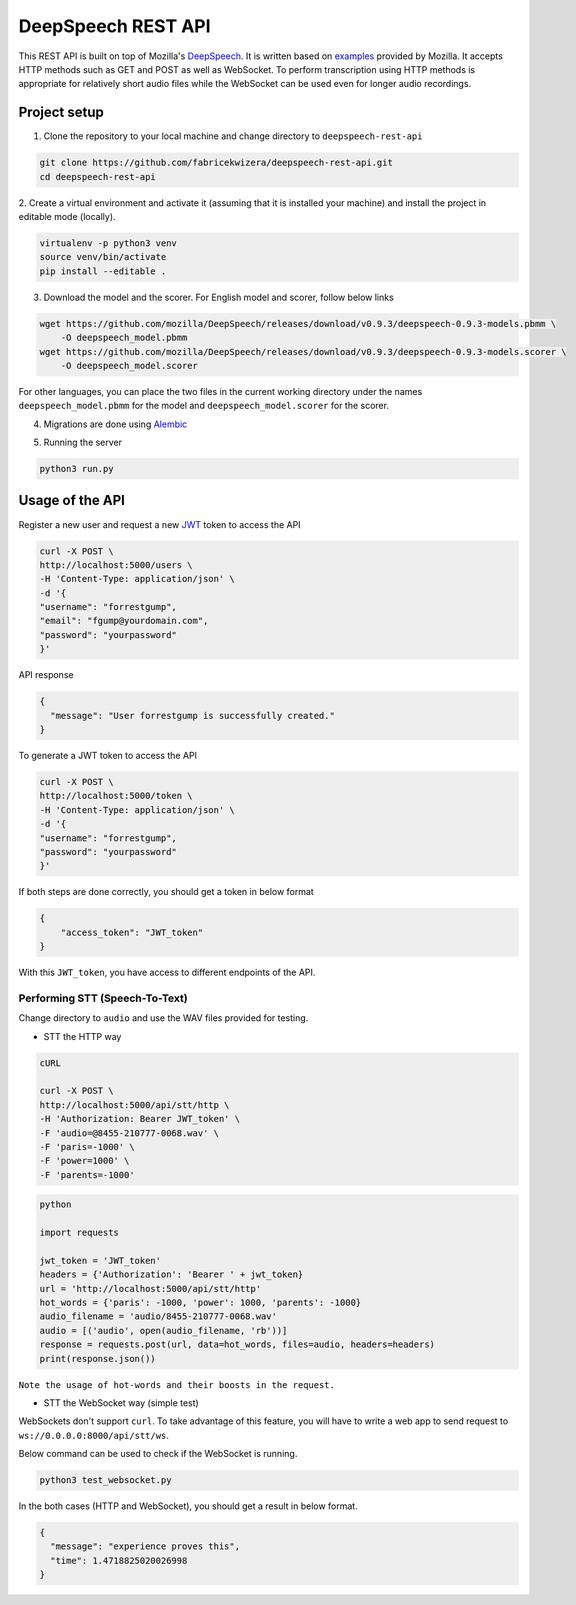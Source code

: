 DeepSpeech REST API
===================

|Open| |versions|


.. |Open| image:: https://badges.frapsoft.com/os/v1/open-source.svg?v=103)](https://github.com/ellerbrock/open-source-badges/
.. |versions| image:: https://img.shields.io/pypi/pyversions/google-cloud-speech.svg

This REST API is built on top of Mozilla's `DeepSpeech`_. It is written based on `examples`_  provided by Mozilla. It accepts HTTP methods such as GET and POST as well as WebSocket. To perform transcription using HTTP methods is
appropriate for relatively short audio files while the WebSocket can be used even for longer audio recordings.

.. _DeepSpeech: https://github.com/mozilla/DeepSpeech
.. _examples: https://github.com/mozilla/DeepSpeech-examples


Project setup
~~~~~~~~~~~~~

1. Clone the repository to your local machine and change directory to ``deepspeech-rest-api``

.. code-block:: console

    git clone https://github.com/fabricekwizera/deepspeech-rest-api.git
    cd deepspeech-rest-api


2. Create a virtual environment and activate it (assuming that it is installed your machine)
and install the project in editable mode (locally).

.. code-block:: console

    virtualenv -p python3 venv
    source venv/bin/activate
    pip install --editable .


3. Download the model and the scorer. For English model and scorer, follow below links

.. code-block:: console

    wget https://github.com/mozilla/DeepSpeech/releases/download/v0.9.3/deepspeech-0.9.3-models.pbmm \
        -O deepspeech_model.pbmm
    wget https://github.com/mozilla/DeepSpeech/releases/download/v0.9.3/deepspeech-0.9.3-models.scorer \
        -O deepspeech_model.scorer


For other languages, you can place the two files in the current working directory under the names ``deepspeech_model.pbmm`` for the
model and ``deepspeech_model.scorer`` for the scorer.

4. Migrations are done using `Alembic`_

.. _Alembic: https://alembic.sqlalchemy.org/en/latest/tutorial.html#the-migration-environment

5. Running the server

.. code-block:: console

    python3 run.py

Usage of the API
~~~~~~~~~~~~~~~~

Register a new user and request a new `JWT`_ token to access the API

.. _JWT: https://jwt.io/
.. code-block:: console

    curl -X POST \
    http://localhost:5000/users \
    -H 'Content-Type: application/json' \
    -d '{
    "username": "forrestgump",
    "email": "fgump@yourdomain.com",
    "password": "yourpassword"
    }'

API response

.. code-block:: json

    {
      "message": "User forrestgump is successfully created."
    }


To generate a JWT token to access the API

.. code-block:: console

    curl -X POST \
    http://localhost:5000/token \
    -H 'Content-Type: application/json' \
    -d '{
    "username": "forrestgump",
    "password": "yourpassword"
    }'


If both steps are done correctly, you should get a token in below format

.. code-block:: json

    {
        "access_token": "JWT_token"
    }


With this ``JWT_token``, you have access to different endpoints of the API.


Performing STT (Speech-To-Text)
^^^^^^^^^^^^^^^^^^^^^^^^^^^^^^^

Change directory to ``audio`` and use the WAV files provided for testing.

- STT the HTTP way


.. code-block:: console

    cURL

    curl -X POST \
    http://localhost:5000/api/stt/http \
    -H 'Authorization: Bearer JWT_token' \
    -F 'audio=@8455-210777-0068.wav' \
    -F 'paris=-1000' \
    -F 'power=1000' \
    -F 'parents=-1000'


.. code-block:: python

    python

    import requests

    jwt_token = 'JWT_token'
    headers = {'Authorization': 'Bearer ' + jwt_token}
    url = 'http://localhost:5000/api/stt/http'
    hot_words = {'paris': -1000, 'power': 1000, 'parents': -1000}
    audio_filename = 'audio/8455-210777-0068.wav'
    audio = [('audio', open(audio_filename, 'rb'))]
    response = requests.post(url, data=hot_words, files=audio, headers=headers)
    print(response.json())


``Note the usage of hot-words and their boosts in the request.``

- STT the WebSocket way (simple test)

WebSockets don't support ``curl``. To take advantage of this feature, you will have to write a web app to send request to ``ws://0.0.0.0:8000/api/stt/ws``.

 
Below command can be used to check if the WebSocket is running.

.. code-block:: console

    python3 test_websocket.py

In the both cases (HTTP and WebSocket), you should get a result in below format.

.. code-block:: json

    {
      "message": "experience proves this",
      "time": 1.4718825020026998
    }
